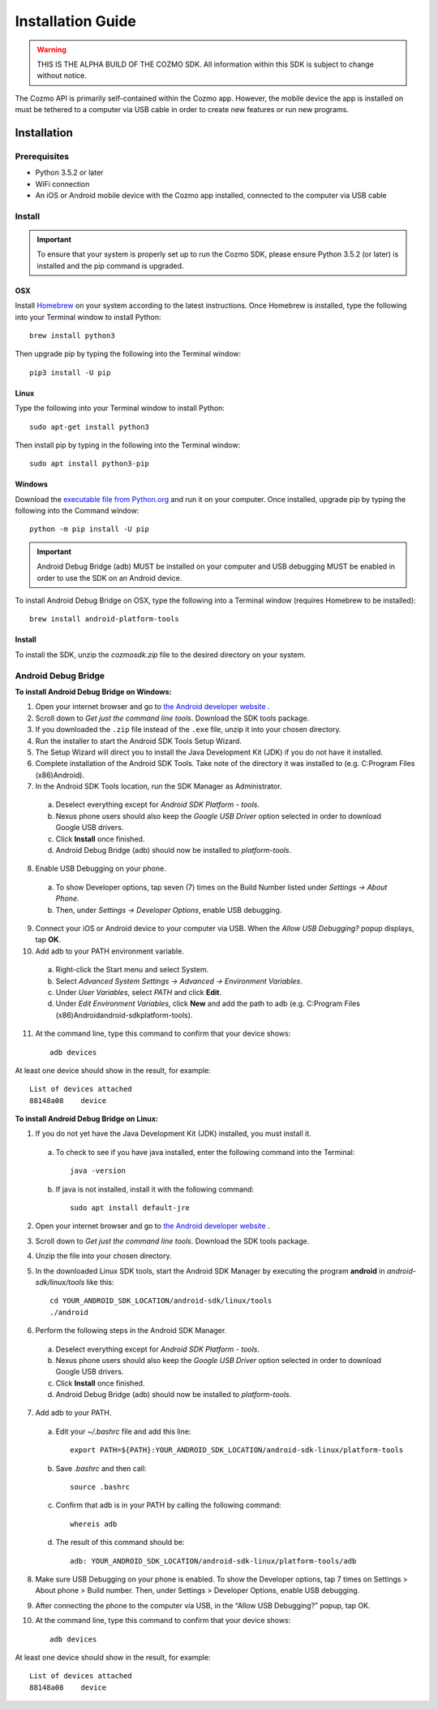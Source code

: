 ##################
Installation Guide
##################

.. warning:: THIS IS THE ALPHA BUILD OF THE COZMO SDK. All information within this SDK is subject to change without notice.

The Cozmo API is primarily self-contained within the Cozmo app. However, the mobile device the app is installed on must be tethered to a computer via USB cable in order to create new features or run new programs.

------------
Installation
------------

^^^^^^^^^^^^^
Prerequisites
^^^^^^^^^^^^^

* Python 3.5.2 or later
* WiFi connection
* An iOS or Android mobile device with the Cozmo app installed, connected to the computer via USB cable

^^^^^^^
Install
^^^^^^^

.. important:: To ensure that your system is properly set up to run the Cozmo SDK, please ensure Python 3.5.2 (or later) is installed and the pip command is upgraded.

"""
OSX
"""

Install `Homebrew <http://brew.sh>`_ on your system according to the latest instructions. Once Homebrew is installed, type the following into your Terminal window to install Python::

  brew install python3

Then upgrade pip by typing the following into the Terminal window::

    pip3 install -U pip

"""""
Linux
"""""

Type the following into your Terminal window to install Python::

  sudo apt-get install python3

Then install pip by typing in the following into the Terminal window::

  sudo apt install python3-pip

"""""""
Windows
"""""""

Download the `executable file from Python.org <https://www.python.org/downloads/>`_ and run it on your computer. Once installed, upgrade pip by typing the following into the Command window::

  python -m pip install -U pip

..

.. important:: Android Debug Bridge (adb) MUST be installed on your computer and USB debugging MUST be enabled in order to use the SDK on an Android device.

To install Android Debug Bridge on OSX, type the following into a Terminal window (requires Homebrew to be installed)::

    brew install android-platform-tools

"""""""
Install
"""""""

To install the SDK, unzip the *cozmosdk.zip* file to the desired directory on your system.


^^^^^^^^^^^^^^^^^^^^
Android Debug Bridge
^^^^^^^^^^^^^^^^^^^^

**To install Android Debug Bridge on Windows:**

1. Open your internet browser and go to `the Android developer website <https://developer.android.com/studio/index.html#Other>`_ .
2. Scroll down to *Get just the command line tools*. Download the SDK tools package.
3. If you downloaded the ``.zip`` file instead of the ``.exe`` file, unzip it into your chosen directory.
4. Run the installer to start the Android SDK Tools Setup Wizard.
5. The Setup Wizard will direct you to install the Java Development Kit (JDK) if you do not have it installed.
6. Complete installation of the Android SDK Tools. Take note of the directory it was installed to (e.g. C:\Program Files (x86)\Android).
7. In the Android SDK Tools location, run the SDK Manager as Administrator.

  a. Deselect everything except for *Android SDK Platform - tools*.
  b. Nexus phone users should also keep the *Google USB Driver* option selected in order to download Google USB drivers.
  c. Click **Install** once finished.
  d. Android Debug Bridge (adb) should now be installed to *platform-tools*.

8. Enable USB Debugging on your phone.

  a. To show Developer options, tap seven (7) times on the Build Number listed under *Settings -> About Phone*.
  b. Then, under *Settings -> Developer Options*, enable USB debugging.

9. Connect your iOS or Android device to your computer via USB. When the *Allow USB Debugging?* popup displays, tap **OK**.
10. Add adb to your PATH environment variable.

  a. Right-click the Start menu and select System.
  b. Select *Advanced System Settings -> Advanced -> Environment Variables*.
  c. Under *User Variables*, select *PATH* and click **Edit**.
  d. Under *Edit Environment Variables*, click **New** and add the path to adb (e.g. C:\Program Files (x86)\Android\android-sdk\platform-tools).

11. At the command line, type this command to confirm that your device shows::

      adb devices

..

At least one device should show in the result, for example::

    List of devices attached
    88148a08    device

..

**To install Android Debug Bridge on Linux:**

1. If you do not yet have the Java Development Kit (JDK) installed, you must install it.

  a. To check to see if you have java installed, enter the following command into the Terminal::

        java -version

  b. If java is not installed, install it with the following command::

        sudo apt install default-jre

2. Open your internet browser and go to `the Android developer website <https://developer.android.com/studio/index.html#Other>`_ .
3. Scroll down to *Get just the command line tools*. Download the SDK tools package.
4. Unzip the file into your chosen directory.
5. In the downloaded Linux SDK tools, start the Android SDK Manager by executing the program **android** in *android-sdk/linux/tools* like this::

        cd YOUR_ANDROID_SDK_LOCATION/android-sdk/linux/tools
        ./android

6. Perform the following steps in the Android SDK Manager.

  a. Deselect everything except for *Android SDK Platform - tools*.
  b. Nexus phone users should also keep the *Google USB Driver* option selected in order to download Google USB drivers.
  c. Click **Install** once finished.
  d. Android Debug Bridge (adb) should now be installed to *platform-tools*.

7. Add adb to your PATH.

  a. Edit your `~/.bashrc` file and add this line::

        export PATH=${PATH}:YOUR_ANDROID_SDK_LOCATION/android-sdk-linux/platform-tools

  b. Save `.bashrc` and then call::

        source .bashrc

  c. Confirm that adb is in your PATH by calling the following command::

        whereis adb

  d. The result of this command should be::

        adb: YOUR_ANDROID_SDK_LOCATION/android-sdk-linux/platform-tools/adb

8. Make sure USB Debugging on your phone is enabled. To show the Developer options, tap 7 times on Settings > About phone > Build number. Then, under Settings > Developer Options, enable USB debugging.
9. After connecting the phone to the computer via USB, in the “Allow USB Debugging?” popup, tap OK.
10. At the command line, type this command to confirm that your device shows::

      adb devices

..

At least one device should show in the result, for example::

    List of devices attached
    88148a08    device
